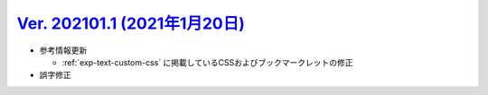.. _ver-202101-1:

`Ver. 202101.1 (2021年1月20日) <https://github.com/freee/a11y-guidelines/releases/202101.1>`_
^^^^^^^^^^^^^^^^^^^^^^^^^^^^^^^^^^^^^^^^^^^^^^^^^^^^^^^^^^^^^^^^^^^^^^^^^^^^^^^^^^^^^^^^^^^^^^^^

*  参考情報更新

   -  :ref:`exp-text-custom-css` に掲載しているCSSおよびブックマークレットの修正

*  誤字修正
